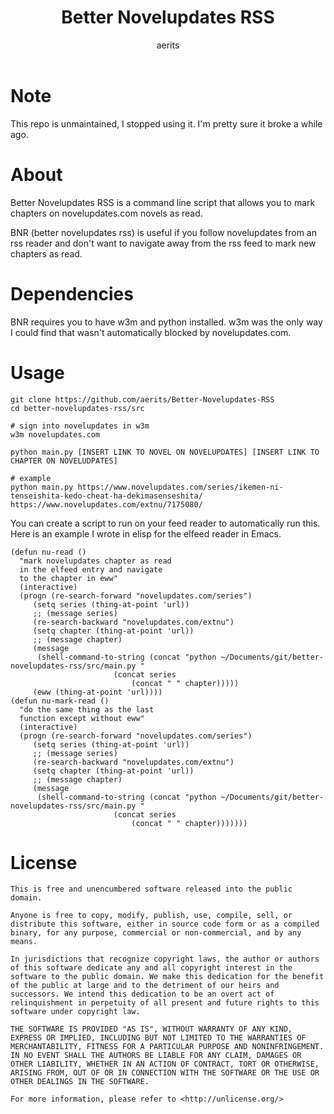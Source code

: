 #+TITLE: Better Novelupdates RSS
#+AUTHOR: aerits

* Note

This repo is unmaintained, I stopped using it. I'm pretty sure it broke a while ago.

* About

Better Novelupdates RSS is a command line script that allows you to mark chapters on novelupdates.com novels as read.

BNR (better novelupdates rss) is useful if you follow novelupdates from an rss reader and don't want to navigate away from the rss feed to mark new chapters as read.

* Dependencies

BNR requires you to have w3m and python installed. w3m was the only way I could find that wasn't automatically blocked by novelupdates.com.

* Usage

#+BEGIN_SRC shell
  git clone https://github.com/aerits/Better-Novelupdates-RSS
  cd better-novelupdates-rss/src

  # sign into novelupdates in w3m
  w3m novelupdates.com

  python main.py [INSERT LINK TO NOVEL ON NOVELUPDATES] [INSERT LINK TO CHAPTER ON NOVELUDPATES]

  # example
  python main.py https://www.novelupdates.com/series/ikemen-ni-tenseishita-kedo-cheat-ha-dekimasenseshita/ https://www.novelupdates.com/extnu/7175080/
#+END_SRC

You can create a script to run on your feed reader to automatically run this. Here is an example I wrote in elisp for the elfeed reader in Emacs.

#+BEGIN_SRC elisp
(defun nu-read ()
  "mark novelupdates chapter as read
  in the elfeed entry and navigate
  to the chapter in eww"
  (interactive)
  (progn (re-search-forward "novelupdates.com/series")
	 (setq series (thing-at-point 'url))
	 ;; (message series)
	 (re-search-backward "novelupdates.com/extnu")
	 (setq chapter (thing-at-point 'url))
	 ;; (message chapter)
	 (message
	  (shell-command-to-string (concat "python ~/Documents/git/better-novelupdates-rss/src/main.py "
					   (concat series
						   (concat " " chapter)))))
	 (eww (thing-at-point 'url))))
(defun nu-mark-read ()
  "do the same thing as the last
  function except without eww"
  (interactive)
  (progn (re-search-forward "novelupdates.com/series")
	 (setq series (thing-at-point 'url))
	 ;; (message series)
	 (re-search-backward "novelupdates.com/extnu")
	 (setq chapter (thing-at-point 'url))
	 ;; (message chapter)
	 (message
	  (shell-command-to-string (concat "python ~/Documents/git/better-novelupdates-rss/src/main.py "
					   (concat series
						   (concat " " chapter)))))))
#+END_SRC

* License

#+BEGIN_SRC
This is free and unencumbered software released into the public domain.

Anyone is free to copy, modify, publish, use, compile, sell, or distribute this software, either in source code form or as a compiled binary, for any purpose, commercial or non-commercial, and by any means.

In jurisdictions that recognize copyright laws, the author or authors of this software dedicate any and all copyright interest in the software to the public domain. We make this dedication for the benefit of the public at large and to the detriment of our heirs and successors. We intend this dedication to be an overt act of relinquishment in perpetuity of all present and future rights to this software under copyright law.

THE SOFTWARE IS PROVIDED "AS IS", WITHOUT WARRANTY OF ANY KIND, EXPRESS OR IMPLIED, INCLUDING BUT NOT LIMITED TO THE WARRANTIES OF MERCHANTABILITY, FITNESS FOR A PARTICULAR PURPOSE AND NONINFRINGEMENT. IN NO EVENT SHALL THE AUTHORS BE LIABLE FOR ANY CLAIM, DAMAGES OR OTHER LIABILITY, WHETHER IN AN ACTION OF CONTRACT, TORT OR OTHERWISE, ARISING FROM, OUT OF OR IN CONNECTION WITH THE SOFTWARE OR THE USE OR OTHER DEALINGS IN THE SOFTWARE.

For more information, please refer to <http://unlicense.org/>
#+END_SRC
